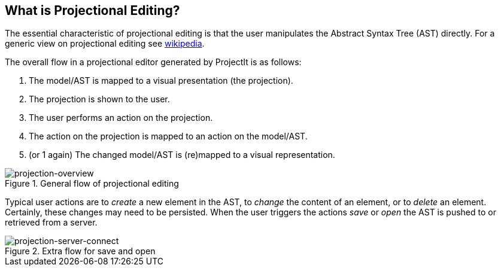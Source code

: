 :imagesdir: ../assets/images/
:src-dir: ../../../../..
:projectitdir: ../../../../../core
:source-language: javascript

== What is Projectional Editing?

The essential characteristic of projectional editing is that the user
manipulates the Abstract Syntax Tree (AST) directly. For a generic view
on projectional editing see https://en.wikipedia.org/wiki/Structure_editor[wikipedia].

The overall flow in a projectional editor generated by ProjectIt is as follows:

1. The model/AST is mapped to a visual presentation (the projection).
2. The projection is shown to the user.
3. The user performs an action on the projection.
4. The action on the projection is mapped to an action on the model/AST.
5. (or 1 again) The changed model/AST is (re)mapped to a visual representation.

====
[#img-package-json]
.General flow of projectional editing
image::projection-overview.png[projection-overview]
====

Typical user actions are to _create_ a new element in the AST, to _change_ the content of an element,
or to _delete_ an element. Certainly, these changes may need to be persisted. When the user triggers
the actions _save_ or _open_ the AST is pushed to or retrieved from a server.

====
[#img-package-json]
.Extra flow for save and open
image::projection-server-connect.png[projection-server-connect]
====




